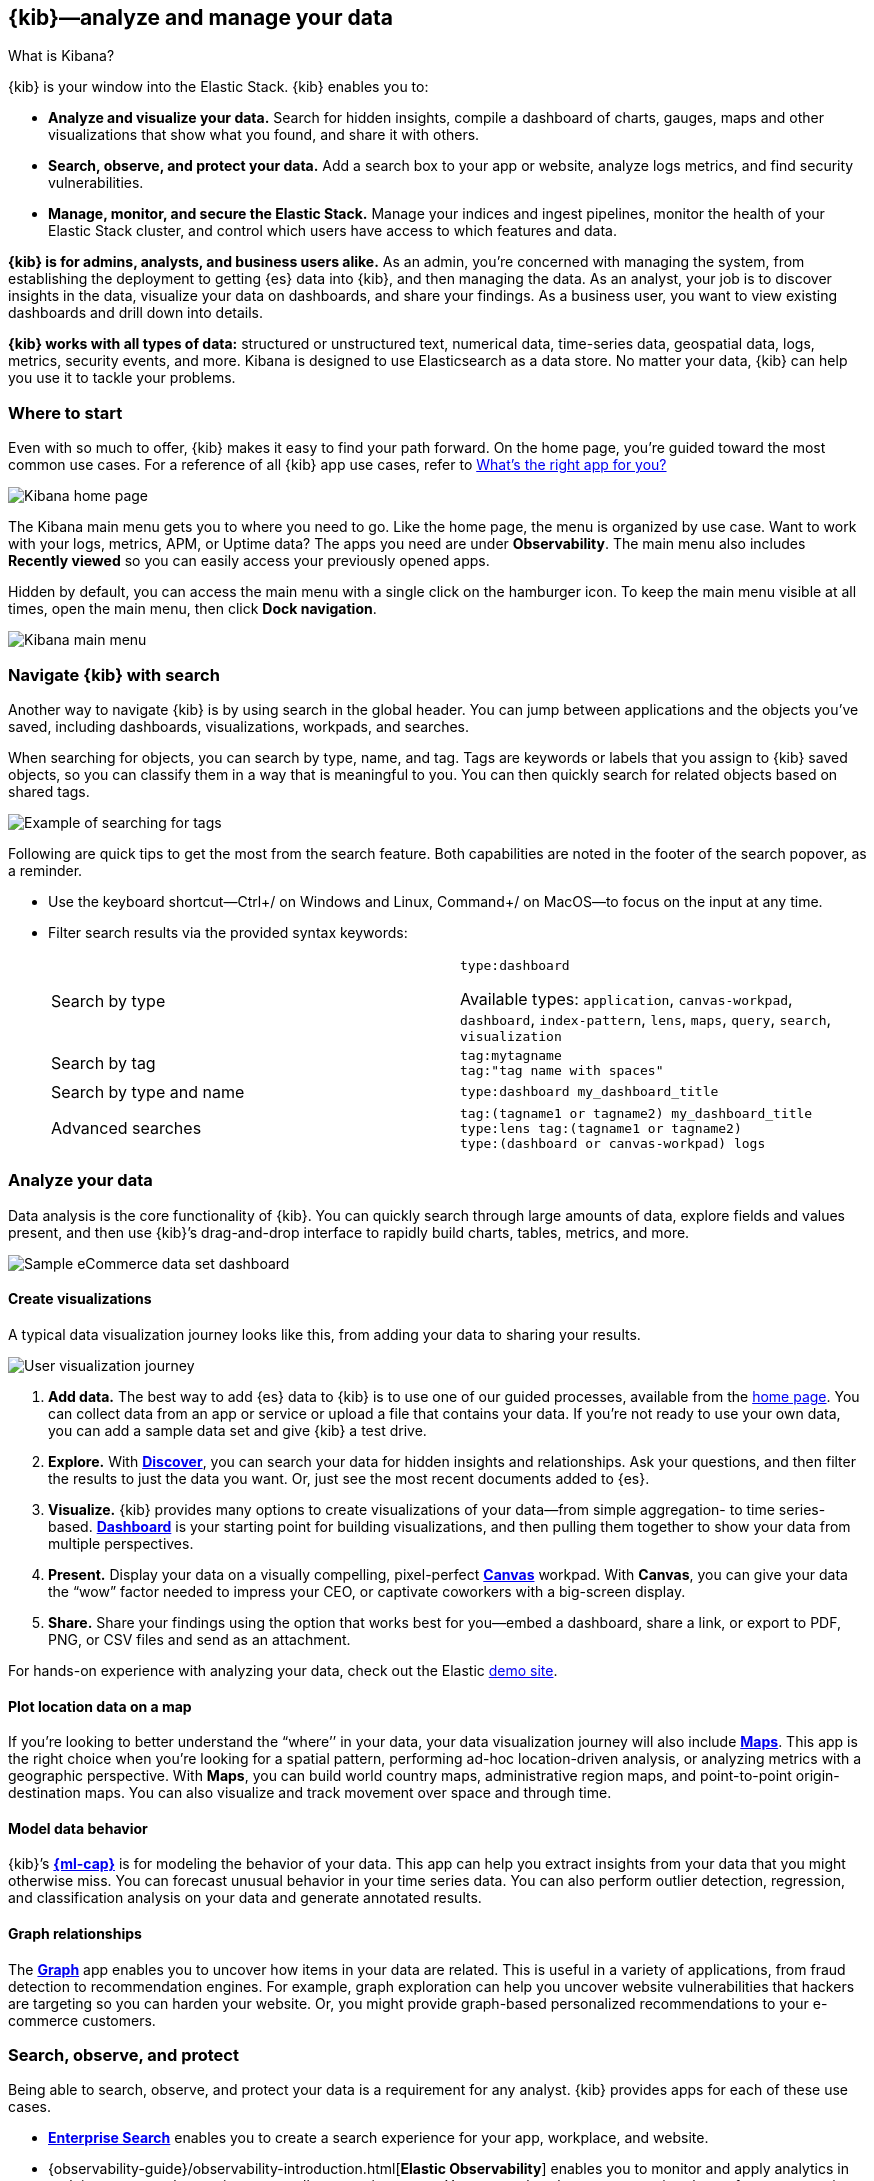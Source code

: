 [[introduction]]
== {kib}&mdash;analyze and manage your data
++++
<titleabbrev>What is Kibana?</titleabbrev>
++++

{kib} is your window into the Elastic Stack.
{kib} enables you to:

* *Analyze and visualize your data.*
Search for hidden insights, compile a dashboard of charts, gauges,
maps and other visualizations that show what you found, and share it with others.

* *Search, observe, and protect your data.*
Add a search box to your app or website, analyze logs metrics, and
find security vulnerabilities.

* *Manage, monitor, and secure the Elastic Stack.*
Manage your indices and ingest pipelines, monitor the health of your
Elastic Stack cluster, and control which users have access to which features and data.

*{kib} is for admins, analysts, and business users alike.*
As an admin, you’re concerned with managing the system, from establishing
the deployment to getting {es} data into {kib}, and then
managing the data.  As an analyst, your job is to discover insights
in the data, visualize your data on dashboards, and share your findings.  As a business user,
you want to view existing dashboards and drill down into details.

*{kib} works with all types of data:* structured or unstructured text,
numerical data, time-series data, geospatial data, logs, metrics, security events,
and more.  Kibana is designed to use Elasticsearch as a data store.
No matter your data, {kib} can help you use it to tackle your problems.

[float]
[[kibana-home-page]]
=== Where to start

Even with so much to offer, {kib} makes it easy to find your path forward.
On the home page, you’re guided toward the most common use cases.
For a reference of all {kib} app use cases, refer to <<whats-the-right-app,What’s the right app for you?>>

[role="screenshot"]
image::images/home-page.png[Kibana home page]

The Kibana main menu gets you to where you need to go. Like the home page,
the menu is organized by use case. Want to work with your logs, metrics, APM, or
Uptime data? The apps you need are under *Observability*. The main menu also includes
*Recently viewed* so you can easily access your previously opened apps.

Hidden by default, you can access the main menu with a single click on the
hamburger icon. To keep the main menu visible at all times, open the main menu, then click *Dock navigation*.

[role="screenshot"]
image::images/kibana-main-menu.png[Kibana main menu]

[float]
[[kibana-navigation-search]]
=== Navigate {kib} with search

Another way to navigate {kib} is by using search in the global header.
You can jump between applications and the objects you’ve saved, including
dashboards, visualizations, workpads, and searches.

When searching for objects, you can search by type, name, and tag.
Tags are keywords or labels that you assign to {kib} saved objects,
so you can classify them in a way that is meaningful to you.
You can then quickly search for related objects based on shared tags.

[role="screenshot"]
image::images/tags-search.png[Example of searching for tags]

Following are quick tips to get the most from the search feature.
Both capabilities are noted in the footer of the search popover, as a reminder.

* Use the keyboard shortcut&mdash;Ctrl+/ on Windows and Linux, Command+/ on MacOS&mdash;to focus on the input at any time.

* Filter search results via the provided syntax keywords:
+
[cols=2*]
|===
|Search by type
|`type:dashboard`

Available types: `application`, `canvas-workpad`, `dashboard`, `index-pattern`, `lens`, `maps`, `query`, `search`, `visualization`

|Search by tag
|`tag:mytagname` +
`tag:"tag name with spaces"`

|Search by type and name
|`type:dashboard my_dashboard_title`

|Advanced&nbsp;searches
|`tag:(tagname1 or tagname2) my_dashboard_title` +
`type:lens tag:(tagname1 or tagname2)` +
`type:(dashboard or canvas-workpad) logs` +
|===


[float]
[[visualize-and-analyze]]
=== Analyze your data

Data analysis is the core functionality of {kib}.
You can quickly search through large amounts of data, explore fields and values
present, and then use {kib}’s drag-and-drop interface to rapidly build charts, tables, metrics, and more.

[role="screenshot"]
image::images/intro-dashboard.png[Sample eCommerce data set dashboard]

[float]
==== Create visualizations

A typical data visualization journey looks like this, from adding your data to sharing your results.

[role="screenshot"]
image::images/visualization-journey.png[User visualization journey]

[[get-data-into-kibana]]
. *Add data.* The best way to add {es} data to {kib} is to use one of our guided processes,
available from the <<kibana-home-page,home page>>. You can collect data from an app or service or upload a
file that contains your data. If you’re not ready to use your own data,
you can add a sample data set and give {kib} a test drive.

. *Explore.* With <<discover,*Discover*>>, you can search your data for hidden
insights and relationships. Ask your questions, and then filter the results to just the data you want.
Or, just see the most recent documents added to {es}.

. *Visualize.* {kib} provides many options to create visualizations of your data&mdash;from simple
aggregation- to time series-based.
<<dashboard, *Dashboard*>> is your starting point for building visualizations,
and then pulling them together to show your data from multiple perspectives.

. *Present.*  Display your data on a visually
compelling, pixel-perfect <<canvas, *Canvas*>> workpad. With **Canvas**, you can give your data
the “wow” factor needed to impress your CEO, or  captivate coworkers with a big-screen display.

. *Share.* Share your findings using the option that works best for you&mdash;embed
a dashboard, share a link, or export to PDF, PNG, or CSV files and send as an attachment.

For hands-on experience with analyzing your data, check out the Elastic https://www.elastic.co/demos[demo site].

[float]
==== Plot location data on a map
If you’re looking to better understand the “where’’ in your data, your data
visualization journey will also include <<maps, *Maps*>>. This app is the right
choice when you’re looking for a spatial pattern, performing ad-hoc location-driven analysis,
or analyzing metrics with a geographic perspective. With *Maps*, you can build
world country maps, administrative region maps, and point-to-point origin-destination maps.
You can also visualize and track movement over space and through time.

[float]
==== Model data behavior

{kib}’s <<xpack-ml, *{ml-cap}*>> is for modeling the behavior of your data.
This app can help you extract insights from your data that you might otherwise miss.
You can forecast unusual behavior in your time series data.
You can also perform outlier detection, regression, and classification analysis
on your data and generate annotated results.

[float]
==== Graph relationships

The <<xpack-graph, *Graph*>> app enables you to uncover how items in your
data are related. This is useful in a variety of applications,
from fraud detection to recommendation engines. For example, graph exploration
can help you uncover website vulnerabilities that hackers are targeting
so you can harden your website. Or, you might provide graph-based
personalized recommendations to your e-commerce customers.

[float]
[[extend-your-use-case]]
=== Search, observe, and protect

Being able to search, observe, and protect your data is a requirement for any analyst.
{kib} provides apps for each of these use cases.

* https://www.elastic.co/guide/en/enterprise-search/current/index.html[*Enterprise Search*] enables you to create a search experience for your app, workplace, and website.

* {observability-guide}/observability-introduction.html[*Elastic Observability*] enables you to monitor and apply analytics in real time
to events happening across all your environments. You can analyze log events, monitor the performance metrics for the host or container
that it ran in, trace the transaction, and check the overall service availability.

* Designed for security analysts, {security-guide}/es-overview.html[*Elastic Security*] provides an overview of
the events and alerts from your environment.  This app helps you defend
your organization from threats before damage and loss occur.
+
[role="screenshot"]
image::siem/images/detections-ui.png[]

[float]
[[manage-all-things-stack]]
=== Manage all things Elastic Stack

{kib}'s <<management, Stack Management>> takes administrators under the hood,
so they can twist the levers and turn the knobs.  *Stack Management* provides
guided processes for administering all things Elastic Stack,
including data, indices, clusters, alerts, and security.

[role="screenshot"]
image::images/intro-management.png[]

[float]
==== Manage your data, indices, and clusters

{kib} offers these data management tasks from the convenience of a UI:

* Refresh, flush, and clear the cache of your indices.
* Define the lifecycle of an index as it ages.
* Define a policy for taking snapshots of your cluster.
* Roll up data from one or more indices into a new, compact index.
* Replicate indices on a remote cluster and copy them to a local cluster.

[float]
==== Alert and take action
Detecting and acting on significant shifts and signals in your data is a need
that exists in almost every use case. For example, you might set an alert to notify you when:

* A shift occurs in your business critical KPIs.
* System resources, such as memory, CPU and disk space, take a dip.
* An unusually high number of service requests, suspicious processes, and login attempts occurs.

Alerts are triggered when a specified condition is met. For example,
you might set an alert to trigger when the average or max of one of
your metrics exceeds a threshold within a specified time frame.

When the alert triggers, you can send a notification to a system that is part of
your daily workflow. {kib} integrates with email, Slack, PagerDuty, ServiceNow, Jira and IBM Resilient.

A dedicated view for creating, searching, and editing all your alerts is in <<alert-management,*Alerts and Actions*>>.

[role="screenshot"]
image::images/alerts-and-actions.png[Alerts and Actions view]


[float]
[[organize-and-secure]]
=== Organize your work in spaces

Want to share {kib}’s goodness with other people or teams without overwhelming them? You can do so
with <<xpack-spaces, Spaces>>, built for organizing your visualizations, dashboards, and indices.
, built for organizing your visualizations and dashboards.
Think of a space as its own mini {kib} installation&mdash;it’s isolated from all other spaces,
so you can tailor it to your specific needs without impacting others.

[role="screenshot"]
image::images/select-your-space.png[Space selector screen]

Most of {kib}’s entities are space-aware, including dashboards, visualizations, index patterns,
Canvas workpads, Timelion visualizations, graphs, tags, and machine learning jobs.

In addition:

* **Elastic Security** is space-aware, so the timelines and investigations
you open in one space will not be available to other spaces.

* **Observability** is currently partially space-aware, but will be enhanced to become fully space-aware.

* Most of the **Stack Management** features are not space aware because they
are primarily used to manage features of {es}, which serves as a shared data store for all spaces.

* Alerts are space-aware and work nicely with the {kib} role-based access control
model to allow you secure access to them, depending on the alert type and your user roles.
For example, roles with no access to an app will not have access to its alerts.

[float]
==== Control feature visibility

You can take spaces one step further and control which features are visible
within each space. For example, you might hide **Dev Tools** in your "Executive"
space or show **Stack Monitoring** only in your "Admin" space.

Controlling feature visibility is not a security feature. To secure access
to specific features on a per-user basis, you must configure
<<xpack-security-authorization,{kib} Security>>.

[role="screenshot"]
image::images/features-control.png[Features Controls screen]

[float]
[[intro-kibana-Security]]
=== {kib} security

{kib} offers a range of security features for you to control who has access to what.
The security features are automatically turned on when {es-ref}/get-started-enable-security.html[security is enabled in
{es}. For a description of all available configuration options,
see <<security-settings-kb,Security settings in {kib}>>.

[float]
==== Log in
Kibana supports several <<kibana-authentication,authentication providers>>,
allowing you to login using {es}’s built-in realms, or by your own single sign-on provider.

[role="screenshot"]
image::images/login-screen.png[Login screen]

[float]
==== Secure access

{kib} provides roles and privileges for controlling which users can
view and manage {kib} features. Privileges grant permission to view an application
or perform a specific action and are assigned to roles. Roles allow you to describe
a “template” of capabilities that you can grant to many users,
without having to redefine what each user should be able to do.

When you create a role, you can scope the assigned {kib} privileges to specific spaces.
This makes it possible to grant users different access levels in different spaces,
or even give users their very own private space. For example, power users might
have privileges to create and edit visualizations and dashboards,
while analysts or executives might have *Dashboard* and *Canvas* with read-only privileges.

{kib}’s role management interface allows you to describe these various access
levels, or you can easily automate role creation via our <<role-management-api,API>>.

[role="screenshot"]
image::images/roles-and-privileges.png[{kib privileges}]

[float]
==== Audit access

Once you have your users and roles configured, you might want to maintain a
record of who did what, when. The {kib} audit log will record this information for you,
which can then be correlated with {es} audit logs to gain more insights into your
users’ behavior. For more information, see <<xpack-security-audit-logging,{kib} audit logging>>.

[float]
[[whats-the-right-app]]
=== What’s the right app for you?

{kib} has a wealth of apps, each with its own area of specialty.
Scan this table to quickly find the app that gets you to our goal.

[cols=2*]
|===

2+| *Get started*

|Get {kib}
|https://www.elastic.co/cloud/elasticsearch-service/signup[Sign up for a free trial] and start exploring data in minutes.

|Don’t know where to begin
|The home page.  If you’re looking to explore and visualize your data, follow
the <<get-started,{kib} Quick start>>.

|Add data
|The Add data page, available from the home page.

|See the full list of {kib} features
|The https://www.elastic.co/kibana/features[{kib} features page on elastic.co]

2+| *Analyze and visualize your data*

|Know what’s in your data
|<<discover,Discover>>

|Create charts and other visualizations
|<<dashboard, Dashboard>>

|Show your data from different perspectives
|<<dashboard, Dashboard>>

|Work with location data
|<<maps, Maps>>

|Create a presentation of your data
|<<canvas, Canvas>>

|Generate models for your data’s behavior
|<<xpack-ml, {ml-cap}>>

|Explore connections in your data
|<<xpack-graph, Graph>>

|Share your data
|<<dashboard, Dashboard>>, <<canvas, Canvas>>

2+|*Build a search experience*

|Create a search experience for your workplace
|https://www.elastic.co/guide/en/workplace-search/current/workplace-search-getting-started.html[Workplace Search]

|Build a search experience for your app
|https://www.elastic.co/guide/en/app-search/current/getting-started.html[App Search]


2+|*Monitor, analyze, and react to events*

|Monitor software services and applications in real-time by collecting performance information
|{observability-guide}/apm.html[APM]

|Monitor the availability of your sites and services
|{observability-guide}/monitor-uptime.html[Uptime]

|Search, filter, and tail all your logs
|{observability-guide}/monitor-logs.html[Logs]

|Analyze metrics from your infrastructure, apps, and services
|{observability-guide}/analyze-metrics.html[Metrics]

2+|*Prevent, detect, and respond to threats*

|Create and manage rules for suspicious source events, and view the alerts these rules create.
|Detections

|View all hosts and host-related security events.
|Hosts

|View key network activity metrics via an interactive map.
|Network

|Investigate alerts and complex threats, such as lateral movement of malware across hosts in your network.
|Timelines

|
|Cases

|View and manage hosts that are running Endpoint Security
|Administration

2+|*Administer your Kibana instance*

|Manage your Elasticsearch data
|<<manage-data,Stack Management > Data>>

|Set up alerts
|<<alert-management,Stack Management > Alerts and Actions>>

|Organize your workspace and users
|<<xpack-spaces,Stack Management > Spaces>>

|Define user roles and privileges
|Stack Management > Users +
Stack Management > Roles

|Customize Kibana to suit your needs
|<<advanced-options,Stack Management > Advanced Settings>>

|===

[float]
[[try-kibana]]
=== Getting help

Using our in-product guidance can help you get up and running, faster.
Click the help icon image:images/intro-help-icon.png[Help icon in navigation bar] for help with questions or to provide feedback.

To keep up with what’s new and changed in Elastic, click the celebration icon in the global header.
